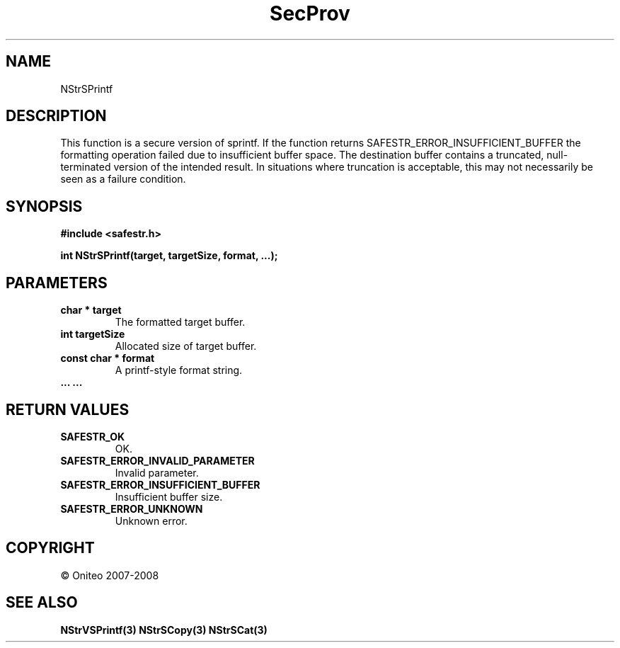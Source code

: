 .TH SecProv 3   "API Reference"
.SH NAME
NStrSPrintf
.SH DESCRIPTION
This function is a secure version of sprintf.
If the function returns SAFESTR_ERROR_INSUFFICIENT_BUFFER the formatting operation failed due to insufficient buffer space. The destination buffer contains a truncated, null-terminated version of the intended result. In situations where truncation is acceptable, this may not necessarily be seen as a failure condition.
.SH SYNOPSIS
.B #include <safestr.h>
.sp
.B int NStrSPrintf(target, targetSize, format, ...);
.SH PARAMETERS
.TP
.B char * target
The formatted target buffer.
.TP
.B int targetSize
Allocated size of target buffer.
.TP
.B const char * format
A printf-style format string.
.TP
.B ... ...

.SH RETURN VALUES
.TP
.B SAFESTR_OK
OK.
.TP
.B SAFESTR_ERROR_INVALID_PARAMETER
Invalid parameter.
.TP
.B SAFESTR_ERROR_INSUFFICIENT_BUFFER
Insufficient buffer size.
.TP
.B SAFESTR_ERROR_UNKNOWN
Unknown error.
.SH COPYRIGHT
 \(co Oniteo 2007-2008
.SH SEE ALSO
.BR NStrVSPrintf(3)
.BR NStrSCopy(3)
.BR NStrSCat(3)
.PP
